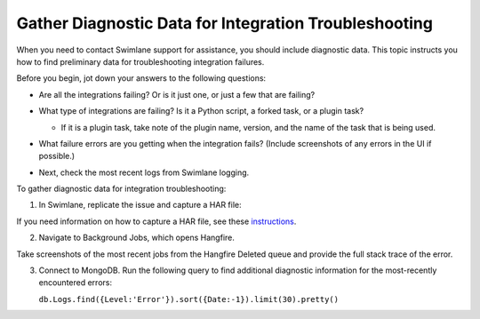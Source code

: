Gather Diagnostic Data for Integration Troubleshooting
======================================================

When you need to contact Swimlane support for assistance, you should
include diagnostic data. This topic instructs you how to find
preliminary data for troubleshooting integration failures.

Before you begin, jot down your answers to the following questions:

-  Are all the integrations failing? Or is it just one, or just a few
   that are failing?

-  What type of integrations are failing? Is it a Python script, a
   forked task, or a plugin task?

   -  If it is a plugin task, take note of the plugin name, version, and
      the name of the task that is being used.

-  What failure errors are you getting when the integration fails?
   (Include screenshots of any errors in the UI if possible.)

-  Next, check the most recent logs from Swimlane logging.

   |image1|

To gather diagnostic data for integration troubleshooting:

#. In Swimlane, replicate the issue and capture a HAR file:

If you need information on how to capture a HAR file, see these
`instructions <https://toolbox.googleapps.com/apps/har_analyzer/>`__.

2. Navigate to Background Jobs, which opens Hangfire.

|image2|

Take screenshots of the most recent jobs from the Hangfire Deleted queue
and provide the full stack trace of the error.

|image3|

3. Connect to MongoDB. Run the following query to find additional
   diagnostic information for the most-recently encountered errors:

   ``db.Logs.find({Level:'Error'}).sort({Date:-1}).limit(30).pretty()``

.. |image1| image:: ../Resources/Images/logging-menu.png
.. |image2| image:: ../Resources/Images/background_jobs_settings.png
.. |image3| image:: ../Resources/Images/jobs_deleted.png
